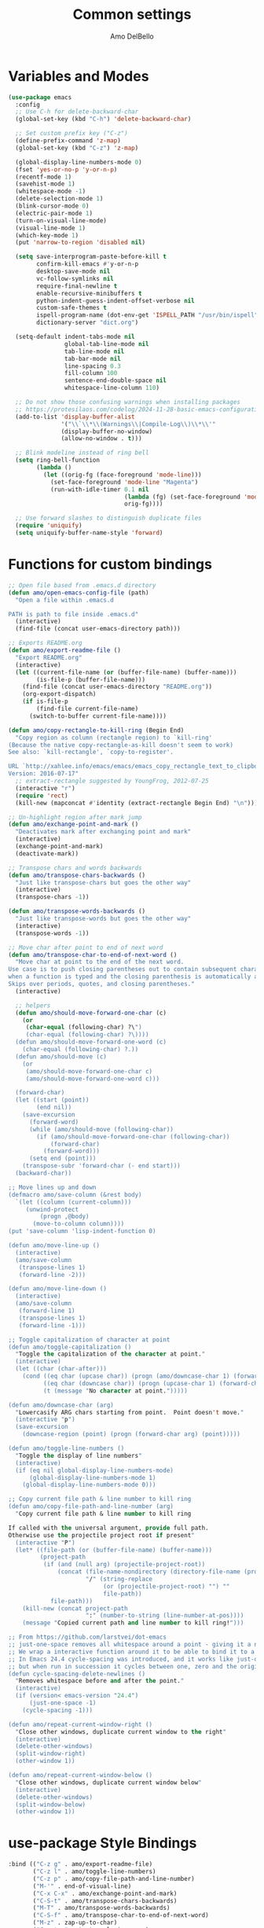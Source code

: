 #+title: Common settings
#+author: Amo DelBello
#+description: Common settings shared by GUI and terminal config
#+startup: content

* Variables and Modes
#+begin_src emacs-lisp
  (use-package emacs
    :config
    ;; Use C-h for delete-backward-char
    (global-set-key (kbd "C-h") 'delete-backward-char)

    ;; Set custom prefix key ("C-z")
    (define-prefix-command 'z-map)
    (global-set-key (kbd "C-z") 'z-map)

    (global-display-line-numbers-mode 0)
    (fset 'yes-or-no-p 'y-or-n-p)
    (recentf-mode 1)
    (savehist-mode 1)
    (whitespace-mode -1)
    (delete-selection-mode 1)
    (blink-cursor-mode 0)
    (electric-pair-mode 1)
    (turn-on-visual-line-mode)
    (visual-line-mode 1)
    (which-key-mode 1)
    (put 'narrow-to-region 'disabled nil)

    (setq save-interprogram-paste-before-kill t
          confirm-kill-emacs #'y-or-n-p
          desktop-save-mode nil
          vc-follow-symlinks nil
          require-final-newline t
          enable-recursive-minibuffers t
          python-indent-guess-indent-offset-verbose nil
          custom-safe-themes t
          ispell-program-name (dot-env-get 'ISPELL_PATH "/usr/bin/ispell")
          dictionary-server "dict.org")

    (setq-default indent-tabs-mode nil
                  global-tab-line-mode nil
                  tab-line-mode nil
                  tab-bar-mode nil
                  line-spacing 0.3
                  fill-column 100
                  sentence-end-double-space nil
                  whitespace-line-column 110)

    ;; Do not show those confusing warnings when installing packages
    ;; https://protesilaos.com/codelog/2024-11-28-basic-emacs-configuration/
    (add-to-list 'display-buffer-alist
                 '("\\`\\*\\(Warnings\\|Compile-Log\\)\\*\\'"
                 (display-buffer-no-window)
                 (allow-no-window . t)))

    ;; Blink modeline instead of ring bell
    (setq ring-bell-function
          (lambda ()
            (let ((orig-fg (face-foreground 'mode-line)))
              (set-face-foreground 'mode-line "Magenta")
              (run-with-idle-timer 0.1 nil
                                   (lambda (fg) (set-face-foreground 'mode-line fg))
                                   orig-fg))))

    ;; Use forward slashes to distinguish duplicate files
    (require 'uniquify)
    (setq uniquify-buffer-name-style 'forward)
#+end_src

* Functions for custom bindings
#+begin_src emacs-lisp
  ;; Open file based from .emacs.d directory
  (defun amo/open-emacs-config-file (path)
    "Open a file within .emacs.d

  PATH is path to file inside .emacs.d"
    (interactive)
    (find-file (concat user-emacs-directory path)))

  ;; Exports README.org
  (defun amo/export-readme-file ()
    "Export README.org"
    (interactive)
    (let ((current-file-name (or (buffer-file-name) (buffer-name)))
          (is-file-p (buffer-file-name)))
      (find-file (concat user-emacs-directory "README.org"))
      (org-export-dispatch)
      (if is-file-p
          (find-file current-file-name)
        (switch-to-buffer current-file-name))))

  (defun amo/copy-rectangle-to-kill-ring (Begin End)
    "Copy region as column (rectangle region) to `kill-ring'
  (Because the native copy-rectangle-as-kill doesn't seem to work)
  See also: `kill-rectangle', `copy-to-register'.

  URL `http://xahlee.info/emacs/emacs/emacs_copy_rectangle_text_to_clipboard.html'
  Version: 2016-07-17"
    ;; extract-rectangle suggested by YoungFrog, 2012-07-25
    (interactive "r")
    (require 'rect)
    (kill-new (mapconcat #'identity (extract-rectangle Begin End) "\n")))

  ;; Un-highlight region after mark jump
  (defun amo/exchange-point-and-mark ()
    "Deactivates mark after exchanging point and mark"
    (interactive)
    (exchange-point-and-mark)
    (deactivate-mark))

  ;; Transpose chars and words backwards
  (defun amo/transpose-chars-backwards ()
    "Just like transpose-chars but goes the other way"
    (interactive)
    (transpose-chars -1))

  (defun amo/transpose-words-backwards ()
    "Just like transpose-words but goes the other way"
    (interactive)
    (transpose-words -1))

  ;; Move char after point to end of next word
  (defun amo/transpose-char-to-end-of-next-word ()
    "Move char at point to the end of the next word.
  Use case is to push closing parentheses out to contain subsequent characters
  when a function is typed and the closing parenthesis is automatically added.
  Skips over periods, quotes, and closing parentheses."
    (interactive)

    ;; helpers
    (defun amo/should-move-forward-one-char (c)
      (or
       (char-equal (following-char) ?\")
       (char-equal (following-char) ?\))))
    (defun amo/should-move-forward-one-word (c)
      (char-equal (following-char) ?.))
    (defun amo/should-move (c)
      (or
       (amo/should-move-forward-one-char c)
       (amo/should-move-forward-one-word c)))

    (forward-char)
    (let ((start (point))
          (end nil))
      (save-excursion
        (forward-word)
        (while (amo/should-move (following-char))
          (if (amo/should-move-forward-one-char (following-char))
              (forward-char)
            (forward-word)))
        (setq end (point)))
      (transpose-subr 'forward-char (- end start)))
    (backward-char))

  ;; Move lines up and down
  (defmacro amo/save-column (&rest body)
    `(let ((column (current-column)))
       (unwind-protect
           (progn ,@body)
         (move-to-column column))))
  (put 'save-column 'lisp-indent-function 0)

  (defun amo/move-line-up ()
    (interactive)
    (amo/save-column
     (transpose-lines 1)
     (forward-line -2)))

  (defun amo/move-line-down ()
    (interactive)
    (amo/save-column
     (forward-line 1)
     (transpose-lines 1)
     (forward-line -1)))

  ;; Toggle capitalization of character at point
  (defun amo/toggle-capitalization ()
    "Toggle the capitalization of the character at point."
    (interactive)
    (let ((char (char-after)))
      (cond ((eq char (upcase char)) (progn (amo/downcase-char 1) (forward-char)))
            ((eq char (downcase char)) (progn (upcase-char 1) (forward-char)))
            (t (message "No character at point.")))))

  (defun amo/downcase-char (arg)
    "Lowercasify ARG chars starting from point.  Point doesn't move."
    (interactive "p")
    (save-excursion
      (downcase-region (point) (progn (forward-char arg) (point)))))

  (defun amo/toggle-line-numbers ()
    "Toggle the display of line numbers"
    (interactive)
    (if (eq nil global-display-line-numbers-mode)
        (global-display-line-numbers-mode 1)
      (global-display-line-numbers-mode 0)))

  ;; Copy current file path & line number to kill ring
  (defun amo/copy-file-path-and-line-number (arg)
    "Copy current file path & line number to kill ring

  If called with the universal argument, provide full path.
  Otherwise use the projectile project root if present"
    (interactive "P")
    (let* ((file-path (or (buffer-file-name) (buffer-name)))
           (project-path
            (if (and (null arg) (projectile-project-root))
                (concat (file-name-nondirectory (directory-file-name (projectile-project-root)))
                        "/" (string-replace
                             (or (projectile-project-root) "") ""
                             file-path))
              file-path)))
      (kill-new (concat project-path
                        ":" (number-to-string (line-number-at-pos))))
      (message "Copied current path and line number to kill ring!")))

  ;; From https://github.com/larstvei/dot-emacs
  ;; just-one-space removes all whitespace around a point - giving it a negative argument it removes newlines as well.
  ;; We wrap a interactive function around it to be able to bind it to a key.
  ;; In Emacs 24.4 cycle-spacing was introduced, and it works like just-one-space,
  ;; but when run in succession it cycles between one, zero and the original number of spaces.
  (defun cycle-spacing-delete-newlines ()
    "Removes whitespace before and after the point."
    (interactive)
    (if (version< emacs-version "24.4")
        (just-one-space -1)
      (cycle-spacing -1)))

  (defun amo/repeat-current-window-right ()
    "Close other windows, duplicate current window to the right"
    (interactive)
    (delete-other-windows)
    (split-window-right)
    (other-window 1))

  (defun amo/repeat-current-window-below ()
    "Close other windows, duplicate current window below"
    (interactive)
    (delete-other-windows)
    (split-window-below)
    (other-window 1))
#+end_src

* use-package Style Bindings
#+begin_src emacs-lisp
  :bind (("C-z g" . amo/export-readme-file)
         ("C-z l" . amo/toggle-line-numbers)
         ("C-z p" . amo/copy-file-path-and-line-number)
         ("M-'" . end-of-visual-line)
         ("C-x C-x" . amo/exchange-point-and-mark)
         ("C-S-t" . amo/transpose-chars-backwards)
         ("M-T" . amo/transpose-words-backwards)
         ("C-S-f" . amo/transpose-char-to-end-of-next-word)
         ("M-z" . zap-up-to-char)
         ("C-c t =" . text-scale-increase)
         ("C-c t -" . text-scale-decrease)
         ("C-z '" . indent-new-comment-line)
         ("C-x r M-w" . amo/copy-rectangle-to-kill-ring)
         ("M-/" . cycle-spacing-delete-newlines)
         ("C-c 1" . dictionary-lookup-definition)
         ("C-c 2" . amo/repeat-current-window-below)
         ("C-c 3" . amo/repeat-current-window-right)))
#+end_src

* Traditional-Style Bindings
Necessary when the bound function requires arguments
#+begin_src emacs-lisp
  (keymap-global-set "C-z s e" (lambda () (interactive) (amo/open-emacs-config-file ".env")))
  (keymap-global-set "C-z s c s" (lambda () (interactive) (amo/open-emacs-config-file "common/settings.org")))
  (keymap-global-set "C-z s c p" (lambda () (interactive) (amo/open-emacs-config-file "common/packages.org")))
  (keymap-global-set "C-z s c f" (lambda () (interactive) (amo/open-emacs-config-file "common/functions.el")))
  (keymap-global-set "C-z s g s" (lambda () (interactive) (amo/open-emacs-config-file "gui/settings.org")))
  (keymap-global-set "C-z s t s" (lambda () (interactive) (amo/open-emacs-config-file "terminal/settings.org")))
#+end_src
* Hooks
#+begin_src emacs-lisp
  (add-hook 'before-save-hook 'amo/whitespace-cleanup)
  (add-hook 'text-mode-hook 'flyspell-mode)
  (add-hook 'prog-mode-hook (lambda () (flyspell-mode -1)))
  (add-hook 'prog-mode-hook 'subword-mode)
  (add-hook 'calc-mode-hook (lambda () (setq line-spacing nil)))
  (add-hook 'calc-trail-mode-hook (lambda () (setq line-spacing nil)))
#+end_src
* dired
#+begin_src emacs-lisp
  (use-package dired
    :config (setq dired-kill-when-opening-new-dired-buffer t
                  dired-listing-switches "-ahl --group-directories-first")
    :hook ((dired-mode . dired-hide-details-mode))
    :bind (:map dired-mode-map
                ("C-o" . nil)))
#+end_src

* Advice
#+begin_src emacs-lisp
  ;; Copy whole line to kill ring when no active region
  (defadvice kill-ring-save (before slick-copy activate compile)
    "When called interactively with no active region, copy a single line instead."
    (interactive
     (if mark-active
         (list (region-beginning) (region-end))
       (message "Copied line")
       (list (line-beginning-position) (line-beginning-position 2)))))
#+end_src
